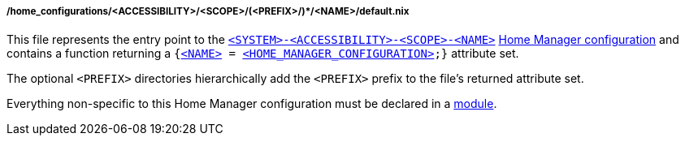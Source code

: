 [[developer_documentation_architecture_code_map_home_configurations_accessibility_scope_prefix_name_default_nix]]
===== /home_configurations/<ACCESSIBILITY>/<SCOPE>/(<PREFIX>/)*/<NAME>/default.nix

This file represents the entry point to the
<<user_documentation_home_manager_configurations_naming_convention,
`<SYSTEM>-<ACCESSIBILITY>-<SCOPE>-<NAME>`>>
<<user_documentation_home_manager_configurations_overview, Home Manager
configuration>> and contains a function returning a
`{<<user_documentation_home_manager_configurations_naming_convention,
<NAME&#62;>> = <<user_documentation_home_manager_configurations_overview,
<HOME_MANAGER_CONFIGURATION&#62;>>;}` attribute set.

The optional `<PREFIX>` directories hierarchically add the `<PREFIX>` prefix to
the file's returned attribute set.

Everything non-specific to this Home Manager configuration must be declared in a
<<developer_documentation_architecture_code_map_modules_directory, module>>.
